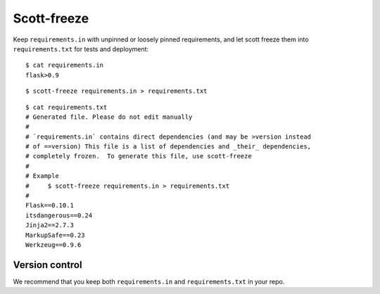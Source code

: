 Scott-freeze
============


Keep ``requirements.in`` with unpinned or loosely pinned requirements, and
let scott freeze them into ``requirements.txt`` for tests and deployment::

    $ cat requirements.in
    flask>0.9

::

    $ scott-freeze requirements.in > requirements.txt

::

    $ cat requirements.txt
    # Generated file. Please do not edit manually
    #
    # `requirements.in` contains direct dependencies (and may be >version instead
    # of ==version) This file is a list of dependencies and _their_ dependencies,
    # completely frozen.  To generate this file, use scott-freeze
    #
    # Example
    #     $ scott-freeze requirements.in > requirements.txt
    #
    Flask==0.10.1
    itsdangerous==0.24
    Jinja2==2.7.3
    MarkupSafe==0.23
    Werkzeug==0.9.6


Version control
---------------

We recommend that you keep both ``requirements.in`` and ``requirements.txt``
in your repo.
